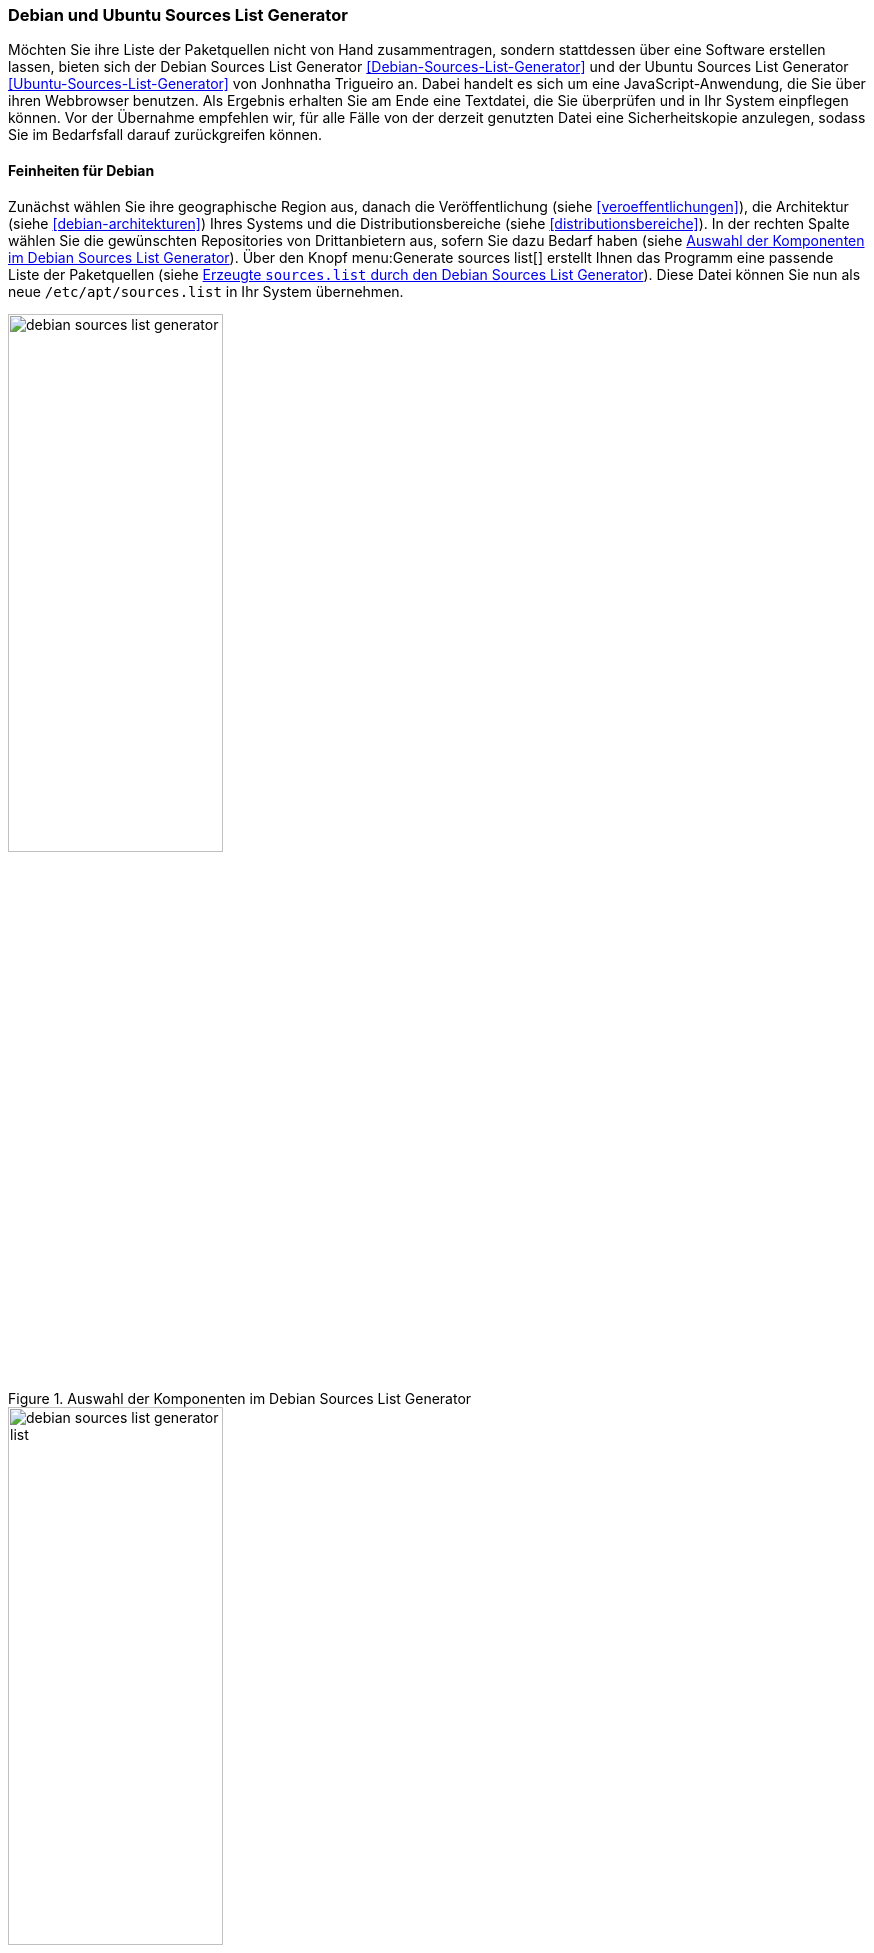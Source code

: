 // Datei: ./werkzeuge/paketquellen-und-werkzeuge/debian-und-ubuntu-sources-list-generator.adoc

// Baustelle: Fertig

[[debian-und-ubuntu-sources-list-generator]]

=== Debian und Ubuntu Sources List Generator ===

// Stichworte für den Index
(((Debian Sources List Generator)))
(((Ubuntu Sources List Generator)))
Möchten Sie ihre Liste der Paketquellen nicht von Hand zusammentragen,
sondern stattdessen über eine Software erstellen lassen, bieten sich der
Debian Sources List Generator <<Debian-Sources-List-Generator>> und der
Ubuntu Sources List Generator <<Ubuntu-Sources-List-Generator>> von
Jonhnatha Trigueiro an. Dabei handelt es sich um eine
JavaScript-Anwendung, die Sie über ihren Webbrowser benutzen. Als
Ergebnis erhalten Sie am Ende eine Textdatei, die Sie überprüfen und in
Ihr System einpflegen können. Vor der Übernahme empfehlen wir, für alle
Fälle von der derzeit genutzten Datei eine Sicherheitskopie anzulegen,
sodass Sie im Bedarfsfall darauf zurückgreifen können.

==== Feinheiten für Debian ====

Zunächst wählen Sie ihre geographische Region aus, danach die
Veröffentlichung (siehe <<veroeffentlichungen>>), die Architektur (siehe
<<debian-architekturen>>) Ihres Systems und die Distributionsbereiche
(siehe <<distributionsbereiche>>). In der rechten Spalte wählen Sie die
gewünschten Repositories von Drittanbietern aus, sofern Sie dazu Bedarf
haben (siehe <<fig.debian-sources-list-generator>>). Über den Knopf
menu:Generate sources list[] erstellt Ihnen das Programm eine
passende Liste der Paketquellen (siehe
<<fig.debian-sources-list-generator-list>>). Diese Datei können Sie nun
als neue `/etc/apt/sources.list` in Ihr System übernehmen.

.Auswahl der Komponenten im Debian Sources List Generator
image::werkzeuge/paketquellen-und-werkzeuge/debian-sources-list-generator.png[id="fig.debian-sources-list-generator",width="50%"]

.Erzeugte `sources.list` durch den Debian Sources List Generator
image::werkzeuge/paketquellen-und-werkzeuge/debian-sources-list-generator-list.png[id="fig.debian-sources-list-generator-list",width="50%"]

==== Feinheiten für Ubuntu ====

Die Abfolge ist ähnlich zu Debian, nur wesentlich umfangreicher. Nach
der geographischen Region und der Veröffentlichung (siehe
<<veroeffentlichungen>>) wählen Sie die Distributionsbereiche (siehe
<<distributionsbereiche>>) aus, die hier als Ubuntu Branches
bezeichnet werden. Hinter den Fragezeichen verbergen sich Erläuterungen,
welche den ausgewählten Distributionsbereich näher beschreiben. Danach
können Sie neben der Architektur (siehe <<debian-architekturen>>) auch
etliche zusätzliche Paketquellen von Ubuntu-Partnern hinzufügen. Am
Schluß erstellen Sie mit einem Klick auf den Knopf menu:Generate[]
die entsprechende Liste der ausgewählten Paketquellen, die Sie in ihr
System übernehmen können.

.Auswahl der Komponenten im Ubuntu Sources List Generator
image::werkzeuge/paketquellen-und-werkzeuge/ubuntu-sources-list-generator.png[id="fig.ubuntu-sources-list-generator",width="50%"]

// Datei (Ende): ./werkzeuge/paketquellen-und-werkzeuge/debian-und-ubuntu-sources-list-generator.adoc
